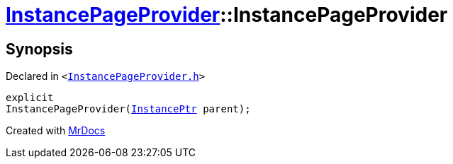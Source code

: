 [#InstancePageProvider-2constructor]
= xref:InstancePageProvider.adoc[InstancePageProvider]::InstancePageProvider
:relfileprefix: ../
:mrdocs:


== Synopsis

Declared in `&lt;https://github.com/PrismLauncher/PrismLauncher/blob/develop/launcher/InstancePageProvider.h#L23[InstancePageProvider&period;h]&gt;`

[source,cpp,subs="verbatim,replacements,macros,-callouts"]
----
explicit
InstancePageProvider(xref:InstancePtr.adoc[InstancePtr] parent);
----



[.small]#Created with https://www.mrdocs.com[MrDocs]#
